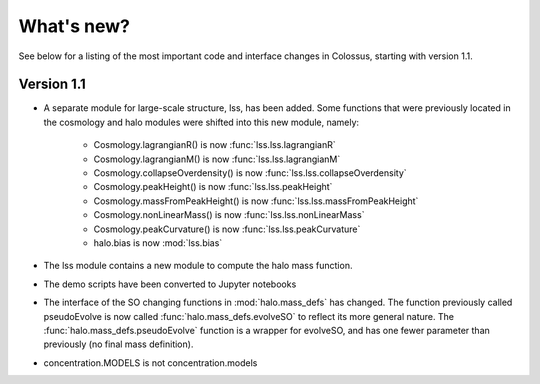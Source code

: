===================================================================================================
What's new?
===================================================================================================

See below for a listing of the most important code and interface changes in Colossus, starting 
with version 1.1.

***************************************************************************************************
Version 1.1
***************************************************************************************************

* A separate module for large-scale structure, lss, has been added. Some functions that were 
  previously located in the cosmology and halo modules were shifted into this new module, namely:

    * Cosmology.lagrangianR() is now :func:`lss.lss.lagrangianR`
    * Cosmology.lagrangianM() is now :func:`lss.lss.lagrangianM`
    * Cosmology.collapseOverdensity() is now :func:`lss.lss.collapseOverdensity`
    * Cosmology.peakHeight() is now :func:`lss.lss.peakHeight`
    * Cosmology.massFromPeakHeight() is now :func:`lss.lss.massFromPeakHeight`
    * Cosmology.nonLinearMass() is now :func:`lss.lss.nonLinearMass`
    * Cosmology.peakCurvature() is now :func:`lss.lss.peakCurvature`
    * halo.bias is now :mod:`lss.bias`

* The lss module contains a new module to compute the halo mass function.
* The demo scripts have been converted to Jupyter notebooks
* The interface of the SO changing functions in :mod:`halo.mass_defs` has changed. The function
  previously called pseudoEvolve is now called :func:`halo.mass_defs.evolveSO` to reflect its more
  general nature. The :func:`halo.mass_defs.pseudoEvolve` function is a wrapper for evolveSO, and
  has one fewer parameter than previously (no final mass definition).
* concentration.MODELS is not concentration.models